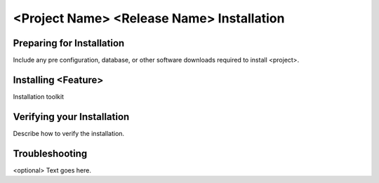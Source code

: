 =============================================
<Project Name> <Release Name> Installation
=============================================


Preparing for Installation
=====================================
Include any pre configuration, database, or other software downloads
required to install <project>.

Installing <Feature>
====================================
Installation toolkit

Verifying your Installation
====================================
Describe how to verify the installation.

Troubleshooting
====================================
<optional>
Text goes here.